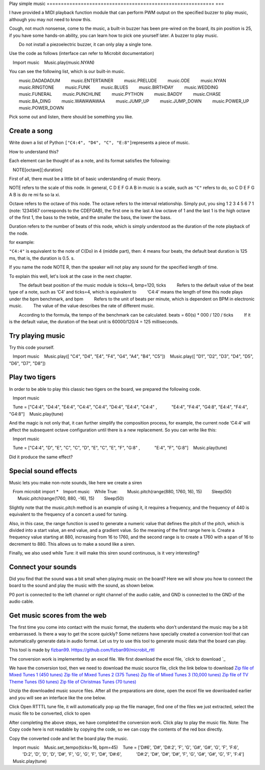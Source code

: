 Play simple music
=========================================================== ===

I have provided a MIDI playback function module that can perform PWM output on the specified buzzer to play music, although you may not need to know this.

Cough, not much nonsense, come to the music, a built-in buzzer has been pre-wired on the board, its pin position is 25, if you have some hands-on ability, you can learn how to pick one yourself later. A buzzer to play music.

.. Attention::

        Do not install a piezoelectric buzzer, it can only play a single tone.

Use the code as follows (interface can refer to Microbit documentation)

.. code:: python

   Import music
   Music.play(music.NYAN)

You can see the following list, which is our built-in music.

.. code:: python

        music.DADADADUM
        music.ENTERTAINER
        music.PRELUDE
        music.ODE
        music.NYAN
        music.RINGTONE
        music.FUNK
        music.BLUES
        music.BIRTHDAY
        music.WEDDING
        music.FUNERAL
        music.PUNCHLINE
        music.PYTHON
        music.BADDY
        music.CHASE
        music.BA_DING
        music.WAWAWAWAA
        music.JUMP_UP
        music.JUMP_DOWN
        music.POWER_UP
        music.POWER_DOWN

Pick some out and listen, there should be something you like.

Create a song
----------------------------------------

Write down a list of Python
``["C4:4", "D4", "C", "E:8"]``\ represents a piece of music.

How to understand this?

Each element can be thought of as a note, and its format satisfies the following:

.. code:: python

   NOTE[octave][:duration]

First of all, there must be a little bit of basic understanding of music theory.

NOTE refers to the scale of this node. In general, C D E F G A B in music is a scale, such as ``"C"`` refers to do, so C D E F G A B is do re mi fa so la xi.

Octave refers to the octave of this node. The octave refers to the interval relationship. Simply put, you sing 1 2 3 4 5 6 7 1 (note: 1234567 corresponds to the CDEFGAB), the first one is the last A low octave of 1 and the last 1 is the high octave of the first 1, the bass to the treble, and the smaller the bass, the lower the bass.

Duration refers to the number of beats of this node, which is simply understood as the duration of the note playback of the node.

for example:

``"C4:4"`` is equivalent to the note of C(Do) in 4 (middle part), then: 4 means four beats, the default beat duration is 125 ms, that is, the duration is 0.5. s.

If you name the node NOTE R, then the speaker will not play any sound for the specified length of time.

To explain this well, let's look at the case in the next chapter.

.. Hint::

        The default beat position of the music module is ticks=4, bmp=120, ticks
        Refers to the default value of the beat type of a note, such as ‘C4’ and ticks=4, which is equivalent to
        ‘C4:4’ means the length of time this node plays under the bpm benchmark, and bpm
        Refers to the unit of beats per minute, which is dependent on BPM in electronic music.
        The value of the value describes the rate of different music.

        According to the formula, the tempo of the benchmark can be calculated. beats = 60(s) \* 000 / 120 / ticks
        If it is the default value, the duration of the beat unit is 60000/120/4 = 125 milliseconds.

Try playing music
----------------------------------------

Try this code yourself.

.. code:: python

   Import music
   Music.play([ "C4", "D4", "E4", "F4", "G4", "A4", "B4", "C5"])
   Music.play([ "D1", "D2", "D3", "D4", "D5", "D6", "D7", "D8"])

Play two tigers
----------------------------------------

In order to be able to play this classic two tigers on the board, we prepared the following code.

.. code:: python

   Import music

   Tune = ["C4:4", "D4:4", "E4:4", "C4:4", "C4:4", "D4:4", "E4:4", "C4:4" ,
           "E4:4", "F4:4", "G4:8", "E4:4", "F4:4", "G4:8"]
   Music.play(tune)

And the magic is not only that, it can further simplify the composition process, for example, the current node
‘C4:4’ will affect the subsequent octave configuration until there is a new replacement. So you can write like this:

.. code:: python

   Import music

   Tune = ["C4:4", "D", "E", "C", "C", "D", "E", "C", "E", "F", "G:8" ,
           "E:4", "F", "G:8"]
   Music.play(tune)

Did it produce the same effect?

Special sound effects
----------------------------------------

Music lets you make non-note sounds, like here we create a siren

.. code:: python

   From microbit import *
   Import music
   While True:
       Music.pitch(range(880, 1760, 16), 15)
       Sleep(50)
       Music.pitch(range(1760, 880, -16), 15)
       Sleep(50)

Slightly note that the music.pitch method is an example of using it, it requires a frequency, and the frequency of 440 is equivalent to the frequency of a concert a used for tuning.

Also, in this case, the range function is used to generate a numeric value that defines the pitch of the pitch, which is divided into a start value, an end value, and a gradient value. So the meaning of the first range here is. Create a frequency value starting at 880, increasing from 16 to 1760, and the second range is to create a 1760 with a span of 16 to decrement to 880. This allows us to make a sound like a siren.

Finally, we also used while Ture: it will make this siren sound continuous, is it very interesting?

Connect your sounds
----------------------------------------

Did you find that the sound was a bit small when playing music on the board? Here we will show you how to connect the board to the sound and play the music with the sound, as shown below.

.. image:: music/music.jpg

P0 port is connected to the left channel or right channel of the audio cable, and GND is connected to the GND of the audio cable.

.. image:: music/5.png

Get music scores from the web
----------------------------------------

The first time you come into contact with the music format, the students who don’t understand the music may be a bit embarrassed. Is there a way to get the score quickly? Some netizens have specially created a conversion tool that can automatically generate data in audio format. Let us try to use this tool to generate music data that the board can play.

This tool is made by `fizban99`_. Https://github.com/fizban99/microbit_rttl

The conversion work is implemented by an excel file. We first download the excel file, \ `click to download `_

We have the conversion tool, then we need to download the music source file, click the link below to download
`Zip file of Mixed Tunes 1 (450 tunes)`_ `Zip file of Mixed Tunes 2 (375
Tunes)`_ `Zip file of Mixed Tunes 3 (10,000 tunes)`_ `Zip file of TV
Theme Tunes (50 tunes)`_ `Zip file of Christmas Tunes (70 tunes)`_

Unzip the downloaded music source files. After all the preparations are done, open the excel file we downloaded earlier and you will see an interface like the one below.

.. image:: music/1.png

Click Open RTTTL tune file, it will automatically pop up the file manager, find one of the files we just extracted, select the music file to be converted, click to open

.. image:: music/3.png

After completing the above steps, we have completed the conversion work. Click play to play the music file. Note: The Copy code here is not readable by copying the code, so we can copy the contents of the red box directly.

.. image:: music/4.png

Copy the converted code and let the board play the music.

.. code:: python

   Import music
   Music.set_tempo(ticks=16, bpm=45)
   Tune = ['D#6', 'D#', 'D#:2', 'F', 'G', 'G#', 'G#', 'G', 'F', 'F:6',
           'D:2', 'D', 'D', 'D', 'D#', 'F', 'G', 'G', 'F', 'D#', 'D#:6',
           'D#:2', 'D#', 'D#', 'D#', 'F', 'G', 'G#', 'G#', 'G', 'F', 'F:4']
   Music.play(tune)

.. _fizban99: https://github.com/fizban99

.. _Click to download: https://github.com/fizban99/microbit_rttl/raw/master/rtttl2microbit.xlsm

.. _Zip file of Mixed Tunes 1 (450 tunes): http://www.picaxe.com/downloads/rtttl.zip

.. _Zip file of Mixed Tunes 2 (375 tunes): http://www.picaxe.com/downloads/rtttl2.zip

.. _Zip file of Mixed Tunes 3 (10,000 tunes): http://www.picaxe.com/downloads/rtttl3.zip

.. _Zip file of TV Theme Tunes (50 tunes): http://www.picaxe.com/downloads/rtttl_tv.zip

.. _Zip file of Christmas Tunes (70 tunes): http://www.picaxe.com/downloads/rtttl_xmas.zip